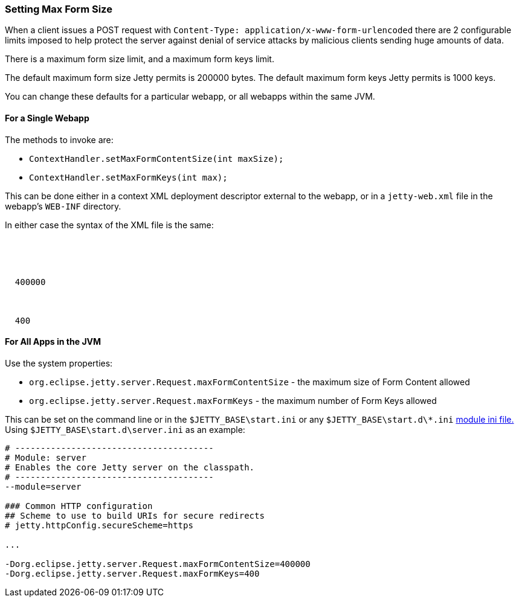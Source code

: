 //
// ========================================================================
// Copyright (c) 2021 Mort Bay Consulting Pty Ltd and others.
//
// This program and the accompanying materials are made available under the
// terms of the Eclipse Public License v. 2.0 which is available at
// https://www.eclipse.org/legal/epl-2.0, or the Apache License, Version 2.0
// which is available at https://www.apache.org/licenses/LICENSE-2.0.
//
// SPDX-License-Identifier: EPL-2.0 OR Apache-2.0
// ========================================================================
//

[[setting-form-size]]
=== Setting Max Form Size

When a client issues a POST request with `Content-Type: application/x-www-form-urlencoded` there are 2 configurable limits imposed to help protect the server against denial of service attacks by malicious clients sending huge amounts of data.

There is a maximum form size limit, and a maximum form keys limit.

The default maximum form size Jetty permits is 200000 bytes.
The default maximum form keys Jetty permits is 1000 keys.

You can change these defaults for a particular webapp, or all webapps within the same JVM.

==== For a Single Webapp

The methods to invoke are:

* `ContextHandler.setMaxFormContentSize(int maxSize);`
* `ContextHandler.setMaxFormKeys(int max);`

This can be done either in a context XML deployment descriptor external to the webapp, or in a `jetty-web.xml` file in the webapp's `WEB-INF` directory.

In either case the syntax of the XML file is the same:

[source,xml,subs="{sub-order}"]
----
<Configure class="org.eclipse.jetty.webapp.WebAppContext">
  <!-- - - - - - - - - - - - - - - - - - - - - - - - - - - - - - - - - -->
  <!-- Max Form Size                                                   -->
  <!-- - - - - - - - - - - - - - - - - - - - - - - - - - - - - - - - - -->
  <Set name="maxFormContentSize">400000</Set>
  <!-- - - - - - - - - - - - - - - - - - - - - - - - - - - - - - - - - -->
  <!-- Max Form Keys                                                   -->
  <!-- - - - - - - - - - - - - - - - - - - - - - - - - - - - - - - - - -->
  <Set name="maxFormKeys">400</Set>
</Configure>
----

==== For All Apps in the JVM

Use the system properties:

* `org.eclipse.jetty.server.Request.maxFormContentSize` - the maximum size of Form Content allowed
* `org.eclipse.jetty.server.Request.maxFormKeys` - the maximum number of Form Keys allowed

This can be set on the command line or in the `$JETTY_BASE\start.ini` or any `$JETTY_BASE\start.d\*.ini` link:#startup-modules[module ini file.]
Using `$JETTY_BASE\start.d\server.ini` as an example:

[source,console,subs="{sub-order}"]
----
# ---------------------------------------
# Module: server
# Enables the core Jetty server on the classpath.
# ---------------------------------------
--module=server

### Common HTTP configuration
## Scheme to use to build URIs for secure redirects
# jetty.httpConfig.secureScheme=https

...

-Dorg.eclipse.jetty.server.Request.maxFormContentSize=400000
-Dorg.eclipse.jetty.server.Request.maxFormKeys=400
----
